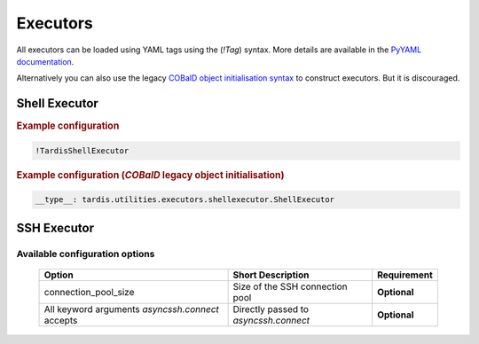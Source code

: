 .. _ref_executors:

=========
Executors
=========

.. container:: left-col

    All executors can be loaded using YAML tags using the (`!Tag`) syntax. More details are available in the
    `PyYAML documentation`_.

    Alternatively you can also use the legacy `COBalD object initialisation syntax`_ to construct executors.
    But it is discouraged.

    .. _PyYAML documentation: https://pyyaml.org/wiki/PyYAMLDocumentation
    .. _COBalD object initialisation syntax: https://cobald.readthedocs.io/en/latest/source/daemon/config.html#object-references

Shell Executor
--------------

.. content-tabs:: left-col

    The shell executor is used to execute shell commands asynchronously.

.. container:: content-tabs right-col

    .. rubric:: Example configuration

    .. code-block:: yaml

      !TardisShellExecutor

    .. rubric:: Example configuration (`COBalD` legacy object initialisation)

    .. code-block:: yaml

        __type__: tardis.utilities.executors.shellexecutor.ShellExecutor

SSH Executor
------------

.. content-tabs:: left-col

    The ssh executor is used to asynchronously execute shell commands remotely via ssh. The actual ssh connections to
    the host are preserved and recycled via a :py:class:`~tardis.utilities.executors.sshexecutor.SSHConnectionPool`.
    The default size of the connection pool is 5 and can be modified by passing the `connection_pool_size` argument
    to the :py:class:`~tardis.utilities.executors.sshexecutor.SSHExecutor`.
    All parameters specified in the configuration except the `connection_pool_size` are directly passed as keyword
    arguments to `asyncssh` `connect` call. You can find all available parameters in the `asyncssh documentation`_.

    .. _asyncssh documentation: https://asyncssh.readthedocs.io/en/latest/api.html#connect

Available configuration options
~~~~~~~~~~~~~~~~~~~~~~~~~~~~~~~
    +--------------------------------------------------+---------------------------------------+-----------------+
    | Option                                           | Short Description                     | Requirement     |
    +==================================================+=======================================+=================+
    | connection_pool_size                             | Size of the SSH connection pool       |  **Optional**   |
    +--------------------------------------------------+---------------------------------------+-----------------+
    | All keyword arguments `asyncssh.connect` accepts | Directly passed to `asyncssh.connect` |  **Optional**   |
    +--------------------------------------------------+---------------------------------------+-----------------+

.. content-tabs:: right-col

    .. rubric:: Example configuration

    .. code-block:: yaml

      !TardisSSHExecutor
        connection_pool_size: 10
        host: login.dorie.somewherein.de
        username: clown
        client_keys:
          - /opt/tardis/ssh/tardis

    .. rubric:: Example configuration (`COBalD` legacy object initialisation)

    .. code-block:: yaml

        __type__: tardis.utilities.executors.sshexecutor.SSHExecutor
        connection_pool_size: 10
        host: login.dorie.somewherein.de
        username: clown
        client_keys:
          - /opt/tardis/ssh/tardis
